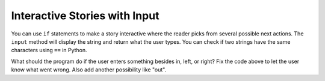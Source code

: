 ..  Copyright (C)  Mark Guzdial, Barbara Ericson, Briana Morrison
    Permission is granted to copy, distribute and/or modify this document
    under the terms of the GNU Free Documentation License, Version 1.3 or
    any later version published by the Free Software Foundation; with
    Invariant Sections being Forward, Prefaces, and Contributor List,
    no Front-Cover Texts, and no Back-Cover Texts.  A copy of the license
    is included in the section entitled "GNU Free Documentation License".



Interactive Stories with Input
===============================
..	index::
   	single: input
   	
You can use ``if`` statements to make a story interactive where the reader picks from several possible next actions.  The ``input`` method will display the string and return what the user types.  You can check if two strings have the same characters using ``==`` in Python.

.. activecode:: csp_sd_story
    :tour_1: "Structural Tour"; 1: sd3-line1; 2: sd3line2; 3: sd3line3; 4: sd3line4; 5-6: sd3line5-6; 7: sd3line7; 8-9: sd3line8-9; 10: sd3line10; 11-12: sd3line11-12; 
    :nocodelens:
    
    print("You are in front of a creepy door in a hallway.")
    print("What do you want to do?")
    action = input ("Type: in, left, or right. Then click OK or press enter")
    if action == "in":
        print("You choose to go in.")
        print("The room is pitch black.")
    if action == "left":
        print("You choose to turn left.")
        print("A ghost appears at the end of the hall.")
    if action == "right":
        print("You choose to turn right.")
        print("A greenish light is visible in the distance.")
       
.. mchoice:: 13_2_1_story1
   :answer_a: The room is pitch black.
   :answer_b: A ghost appears at the end of the hall.
   :answer_c: A greenish light is visible in the distance.  
   :answer_d: None of the above is printed.
   :correct: b
   :feedback_a: This line will be printed when the user enters in.
   :feedback_b: This line will printed when the user enters left.
   :feedback_c: This line will printed when the user enters right.
   :feedback_d: If the user enters something besides in, left, or right none of the logical expressions will be true and none of these will be printed.  

   What is the second thing printed if the user answers left?
   
.. mchoice:: 13_2_2_story2
   :answer_a: The room is pitch black.
   :answer_b: A ghost appears at the end of the hall.
   :answer_c: A greenish light is visible in the distance.  
   :answer_d: None of the above is printed.
   :correct: d
   :feedback_a: This line will be printed when the user enters in.
   :feedback_b: This line will printed when the user enters left.
   :feedback_c: This line will printed when the user enters right.
   :feedback_d: None of the conditions will be true if the user enters something other than in, left, or right so none of these will be printed.

   What is the printed if the user answer something other than in, left, or right?
   
What should the program do if the user enters something besides in, left, or right?  Fix the code above to let the user know what went wrong.  Also add another possibility like "out".







